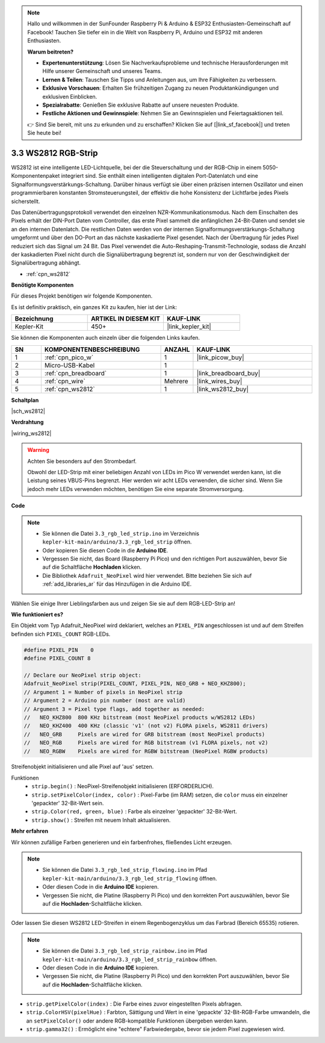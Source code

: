 .. note::

    Hallo und willkommen in der SunFounder Raspberry Pi & Arduino & ESP32 Enthusiasten-Gemeinschaft auf Facebook! Tauchen Sie tiefer ein in die Welt von Raspberry Pi, Arduino und ESP32 mit anderen Enthusiasten.

    **Warum beitreten?**

    - **Expertenunterstützung**: Lösen Sie Nachverkaufsprobleme und technische Herausforderungen mit Hilfe unserer Gemeinschaft und unseres Teams.
    - **Lernen & Teilen**: Tauschen Sie Tipps und Anleitungen aus, um Ihre Fähigkeiten zu verbessern.
    - **Exklusive Vorschauen**: Erhalten Sie frühzeitigen Zugang zu neuen Produktankündigungen und exklusiven Einblicken.
    - **Spezialrabatte**: Genießen Sie exklusive Rabatte auf unsere neuesten Produkte.
    - **Festliche Aktionen und Gewinnspiele**: Nehmen Sie an Gewinnspielen und Feiertagsaktionen teil.

    👉 Sind Sie bereit, mit uns zu erkunden und zu erschaffen? Klicken Sie auf [|link_sf_facebook|] und treten Sie heute bei!

.. _ar_neopixel:

3.3 WS2812 RGB-Strip
======================

WS2812 ist eine intelligente LED-Lichtquelle, bei der die Steuerschaltung und der RGB-Chip in einem 5050-Komponentenpaket integriert sind.
Sie enthält einen intelligenten digitalen Port-Datenlatch und eine Signalformungsverstärkungs-Schaltung.
Darüber hinaus verfügt sie über einen präzisen internen Oszillator und einen programmierbaren konstanten Stromsteuerungsteil,
der effektiv die hohe Konsistenz der Lichtfarbe jedes Pixels sicherstellt.

Das Datenübertragungsprotokoll verwendet den einzelnen NZR-Kommunikationsmodus.
Nach dem Einschalten des Pixels erhält der DIN-Port Daten vom Controller, das erste Pixel sammelt die anfänglichen 24-Bit-Daten und sendet sie an den internen Datenlatch. Die restlichen Daten werden von der internen Signalformungsverstärkungs-Schaltung umgeformt und über den DO-Port an das nächste kaskadierte Pixel gesendet. Nach der Übertragung für jedes Pixel reduziert sich das Signal um 24 Bit.
Das Pixel verwendet die Auto-Reshaping-Transmit-Technologie, sodass die Anzahl der kaskadierten Pixel nicht durch die Signalübertragung begrenzt ist, sondern nur von der Geschwindigkeit der Signalübertragung abhängt.

* :ref:`cpn_ws2812`

**Benötigte Komponenten**

Für dieses Projekt benötigen wir folgende Komponenten.

Es ist definitiv praktisch, ein ganzes Kit zu kaufen, hier ist der Link:

.. list-table::
    :widths: 20 20 20
    :header-rows: 1

    *   - Bezeichnung
        - ARTIKEL IN DIESEM KIT
        - KAUF-LINK
    *   - Kepler-Kit
        - 450+
        - |link_kepler_kit|

Sie können die Komponenten auch einzeln über die folgenden Links kaufen.

.. list-table::
    :widths: 5 20 5 20
    :header-rows: 1

    *   - SN
        - KOMPONENTENBESCHREIBUNG
        - ANZAHL
        - KAUF-LINK

    *   - 1
        - :ref:`cpn_pico_w`
        - 1
        - |link_picow_buy|
    *   - 2
        - Micro-USB-Kabel
        - 1
        - 
    *   - 3
        - :ref:`cpn_breadboard`
        - 1
        - |link_breadboard_buy|
    *   - 4
        - :ref:`cpn_wire`
        - Mehrere
        - |link_wires_buy|
    *   - 5
        - :ref:`cpn_ws2812`
        - 1
        - |link_ws2812_buy|

**Schaltplan**

|sch_ws2812|

**Verdrahtung**

|wiring_ws2812|


.. warning::
    Achten Sie besonders auf den Strombedarf.

    Obwohl der LED-Strip mit einer beliebigen Anzahl von LEDs im Pico W verwendet werden kann, ist die Leistung seines VBUS-Pins begrenzt.
    Hier werden wir acht LEDs verwenden, die sicher sind.
    Wenn Sie jedoch mehr LEDs verwenden möchten, benötigen Sie eine separate Stromversorgung.
    

**Code**

.. note::

    * Sie können die Datei ``3.3_rgb_led_strip.ino`` im Verzeichnis ``kepler-kit-main/arduino/3.3_rgb_led_strip`` öffnen.
    * Oder kopieren Sie diesen Code in die **Arduino IDE**.
    * Vergessen Sie nicht, das Board (Raspberry Pi Pico) und den richtigen Port auszuwählen, bevor Sie auf die Schaltfläche **Hochladen** klicken.
    * Die Bibliothek ``Adafruit_NeoPixel`` wird hier verwendet. Bitte beziehen Sie sich auf :ref:`add_libraries_ar` für das Hinzufügen in die Arduino IDE.


.. raw:: html

    <iframe src=https://create.arduino.cc/editor/sunfounder01/efe5d60f-ea0f-4446-bc5b-30c76197fedf/preview?embed style="height:510px;width:100%;margin:10px 0" frameborder=0></iframe>


Wählen Sie einige Ihrer Lieblingsfarben aus und zeigen Sie sie auf dem RGB-LED-Strip an!


**Wie funktioniert es?**

Ein Objekt vom Typ Adafruit_NeoPixel wird deklariert, welches an ``PIXEL_PIN`` angeschlossen ist und auf dem Streifen befinden sich ``PIXEL_COUNT`` RGB-LEDs.

.. code-block:: arduino

    #define PIXEL_PIN    0
    #define PIXEL_COUNT 8

    // Declare our NeoPixel strip object:
    Adafruit_NeoPixel strip(PIXEL_COUNT, PIXEL_PIN, NEO_GRB + NEO_KHZ800);
    // Argument 1 = Number of pixels in NeoPixel strip
    // Argument 2 = Arduino pin number (most are valid)
    // Argument 3 = Pixel type flags, add together as needed:
    //   NEO_KHZ800  800 KHz bitstream (most NeoPixel products w/WS2812 LEDs)
    //   NEO_KHZ400  400 KHz (classic 'v1' (not v2) FLORA pixels, WS2811 drivers)
    //   NEO_GRB     Pixels are wired for GRB bitstream (most NeoPixel products)
    //   NEO_RGB     Pixels are wired for RGB bitstream (v1 FLORA pixels, not v2)
    //   NEO_RGBW    Pixels are wired for RGBW bitstream (NeoPixel RGBW products)

Streifenobjekt initialisieren und alle Pixel auf 'aus' setzen.

Funktionen
    * ``strip.begin()`` : NeoPixel-Streifenobjekt initialisieren (ERFORDERLICH).
    * ``strip.setPixelColor(index, color)`` : Pixel-Farbe (im RAM) setzen, die ``color`` muss ein einzelner 'gepackter' 32-Bit-Wert sein.
    * ``strip.Color(red, green, blue)`` : Farbe als einzelner 'gepackter' 32-Bit-Wert.
    * ``strip.show()`` : Streifen mit neuem Inhalt aktualisieren.

**Mehr erfahren**

Wir können zufällige Farben generieren und ein farbenfrohes, fließendes Licht erzeugen.

.. note::

   * Sie können die Datei ``3.3_rgb_led_strip_flowing.ino`` im Pfad ``kepler-kit-main/arduino/3.3_rgb_led_strip_flowing`` öffnen.
   * Oder diesen Code in die **Arduino IDE** kopieren.
   
   * Vergessen Sie nicht, die Platine (Raspberry Pi Pico) und den korrekten Port auszuwählen, bevor Sie auf die **Hochladen**-Schaltfläche klicken.


.. raw:: html

    <iframe src=https://create.arduino.cc/editor/sunfounder01/a3d7c520-b4f8-4445-9454-5fe7d2a24fd9/preview?embed style="height:510px;width:100%;margin:10px 0" frameborder=0></iframe>

Oder lassen Sie diesen WS2812 LED-Streifen in einem Regenbogenzyklus um das Farbrad (Bereich 65535) rotieren.

.. note::

   * Sie können die Datei ``3.3_rgb_led_strip_rainbow.ino`` im Pfad ``kepler-kit-main/arduino/3.3_rgb_led_strip_rainbow`` öffnen.
   * Oder diesen Code in die **Arduino IDE** kopieren.

   * Vergessen Sie nicht, die Platine (Raspberry Pi Pico) und den korrekten Port auszuwählen, bevor Sie auf die **Hochladen**-Schaltfläche klicken.


.. raw:: html

    <iframe src=https://create.arduino.cc/editor/sunfounder01/47d84804-3560-48fa-86df-49f8e2f6ad63/preview?embed style="height:510px;width:100%;margin:10px 0" frameborder=0></iframe>

* ``strip.getPixelColor(index)`` : Die Farbe eines zuvor eingestellten Pixels abfragen.
* ``strip.ColorHSV(pixelHue)`` : Farbton, Sättigung und Wert in eine 'gepackte' 32-Bit-RGB-Farbe umwandeln, die an ``setPixelColor()`` oder andere RGB-kompatible Funktionen übergeben werden kann.
* ``strip.gamma32()`` : Ermöglicht eine "echtere" Farbwiedergabe, bevor sie jedem Pixel zugewiesen wird.

